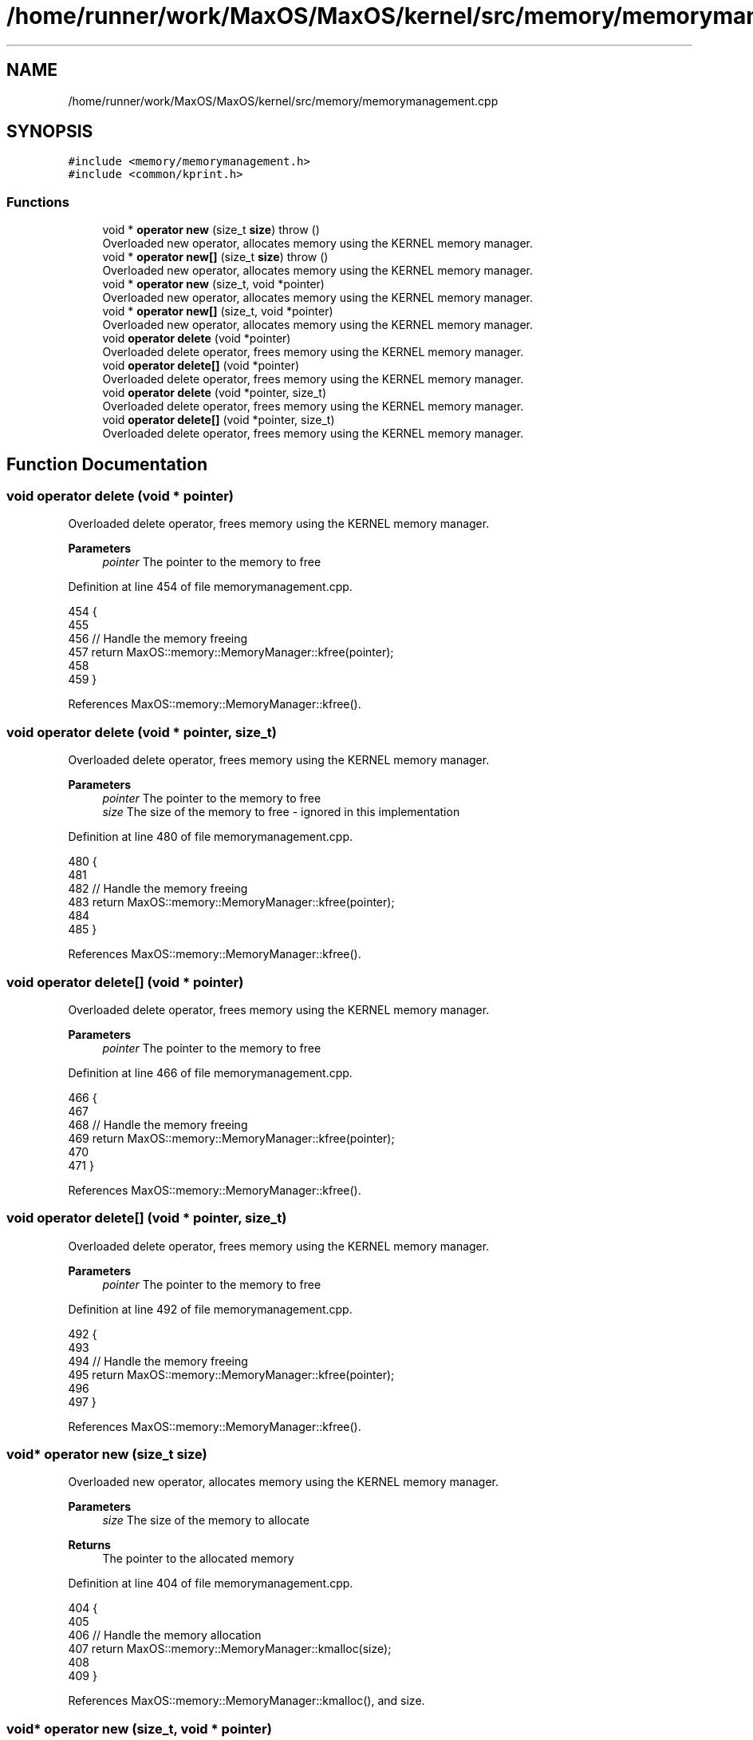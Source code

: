.TH "/home/runner/work/MaxOS/MaxOS/kernel/src/memory/memorymanagement.cpp" 3 "Sat Mar 29 2025" "Version 0.1" "Max OS" \" -*- nroff -*-
.ad l
.nh
.SH NAME
/home/runner/work/MaxOS/MaxOS/kernel/src/memory/memorymanagement.cpp
.SH SYNOPSIS
.br
.PP
\fC#include <memory/memorymanagement\&.h>\fP
.br
\fC#include <common/kprint\&.h>\fP
.br

.SS "Functions"

.in +1c
.ti -1c
.RI "void * \fBoperator new\fP (size_t \fBsize\fP)  throw ()"
.br
.RI "Overloaded new operator, allocates memory using the KERNEL memory manager\&. "
.ti -1c
.RI "void * \fBoperator new[]\fP (size_t \fBsize\fP)  throw ()"
.br
.RI "Overloaded new operator, allocates memory using the KERNEL memory manager\&. "
.ti -1c
.RI "void * \fBoperator new\fP (size_t, void *pointer)"
.br
.RI "Overloaded new operator, allocates memory using the KERNEL memory manager\&. "
.ti -1c
.RI "void * \fBoperator new[]\fP (size_t, void *pointer)"
.br
.RI "Overloaded new operator, allocates memory using the KERNEL memory manager\&. "
.ti -1c
.RI "void \fBoperator delete\fP (void *pointer)"
.br
.RI "Overloaded delete operator, frees memory using the KERNEL memory manager\&. "
.ti -1c
.RI "void \fBoperator delete[]\fP (void *pointer)"
.br
.RI "Overloaded delete operator, frees memory using the KERNEL memory manager\&. "
.ti -1c
.RI "void \fBoperator delete\fP (void *pointer, size_t)"
.br
.RI "Overloaded delete operator, frees memory using the KERNEL memory manager\&. "
.ti -1c
.RI "void \fBoperator delete[]\fP (void *pointer, size_t)"
.br
.RI "Overloaded delete operator, frees memory using the KERNEL memory manager\&. "
.in -1c
.SH "Function Documentation"
.PP 
.SS "void operator delete (void * pointer)"

.PP
Overloaded delete operator, frees memory using the KERNEL memory manager\&. 
.PP
\fBParameters\fP
.RS 4
\fIpointer\fP The pointer to the memory to free 
.RE
.PP

.PP
Definition at line 454 of file memorymanagement\&.cpp\&.
.PP
.nf
454                                    {
455 
456   // Handle the memory freeing
457   return MaxOS::memory::MemoryManager::kfree(pointer);
458 
459 }
.fi
.PP
References MaxOS::memory::MemoryManager::kfree()\&.
.SS "void operator delete (void * pointer, size_t)"

.PP
Overloaded delete operator, frees memory using the KERNEL memory manager\&. 
.PP
\fBParameters\fP
.RS 4
\fIpointer\fP The pointer to the memory to free 
.br
\fIsize\fP The size of the memory to free - ignored in this implementation 
.RE
.PP

.PP
Definition at line 480 of file memorymanagement\&.cpp\&.
.PP
.nf
480                                            {
481 
482   // Handle the memory freeing
483   return MaxOS::memory::MemoryManager::kfree(pointer);
484 
485 }
.fi
.PP
References MaxOS::memory::MemoryManager::kfree()\&.
.SS "void operator delete[] (void * pointer)"

.PP
Overloaded delete operator, frees memory using the KERNEL memory manager\&. 
.PP
\fBParameters\fP
.RS 4
\fIpointer\fP The pointer to the memory to free 
.RE
.PP

.PP
Definition at line 466 of file memorymanagement\&.cpp\&.
.PP
.nf
466                                      {
467 
468   // Handle the memory freeing
469   return MaxOS::memory::MemoryManager::kfree(pointer);
470 
471 }
.fi
.PP
References MaxOS::memory::MemoryManager::kfree()\&.
.SS "void operator delete[] (void * pointer, size_t)"

.PP
Overloaded delete operator, frees memory using the KERNEL memory manager\&. 
.PP
\fBParameters\fP
.RS 4
\fIpointer\fP The pointer to the memory to free 
.RE
.PP

.PP
Definition at line 492 of file memorymanagement\&.cpp\&.
.PP
.nf
492                                              {
493 
494   // Handle the memory freeing
495   return MaxOS::memory::MemoryManager::kfree(pointer);
496 
497 }
.fi
.PP
References MaxOS::memory::MemoryManager::kfree()\&.
.SS "void* operator new (size_t size)"

.PP
Overloaded new operator, allocates memory using the KERNEL memory manager\&. 
.PP
\fBParameters\fP
.RS 4
\fIsize\fP The size of the memory to allocate 
.RE
.PP
\fBReturns\fP
.RS 4
The pointer to the allocated memory 
.RE
.PP

.PP
Definition at line 404 of file memorymanagement\&.cpp\&.
.PP
.nf
404                                        {
405 
406     // Handle the memory allocation
407     return MaxOS::memory::MemoryManager::kmalloc(size);
408 
409 }
.fi
.PP
References MaxOS::memory::MemoryManager::kmalloc(), and size\&.
.SS "void* operator new (size_t, void * pointer)"

.PP
Overloaded new operator, allocates memory using the KERNEL memory manager\&. 
.PP
\fBParameters\fP
.RS 4
\fIpointer\fP The pointer to the memory to allocate 
.RE
.PP
\fBReturns\fP
.RS 4
The pointer to the memory 
.RE
.PP

.PP
Definition at line 430 of file memorymanagement\&.cpp\&.
.PP
.nf
430                                          {
431 
432     return pointer;
433 
434 }
.fi
.SS "void* operator new[] (size_t size)"

.PP
Overloaded new operator, allocates memory using the KERNEL memory manager\&. 
.PP
\fBParameters\fP
.RS 4
\fIsize\fP The size of the memory to allocate 
.RE
.PP
\fBReturns\fP
.RS 4
The pointer to the allocated memory 
.RE
.PP

.PP
Definition at line 417 of file memorymanagement\&.cpp\&.
.PP
.nf
417                                          {
418 
419   // Handle the memory allocation
420   return MaxOS::memory::MemoryManager::kmalloc(size);
421 
422 }
.fi
.PP
References MaxOS::memory::MemoryManager::kmalloc(), and size\&.
.SS "void* operator new[] (size_t, void * pointer)"

.PP
Overloaded new operator, allocates memory using the KERNEL memory manager\&. 
.PP
\fBParameters\fP
.RS 4
\fIpointer\fP The pointer to the memory to allocate 
.RE
.PP
\fBReturns\fP
.RS 4
The pointer to the memory 
.RE
.PP

.PP
Definition at line 442 of file memorymanagement\&.cpp\&.
.PP
.nf
442                                            {
443 
444 
445     return pointer;
446 
447 }
.fi
.SH "Author"
.PP 
Generated automatically by Doxygen for Max OS from the source code\&.
